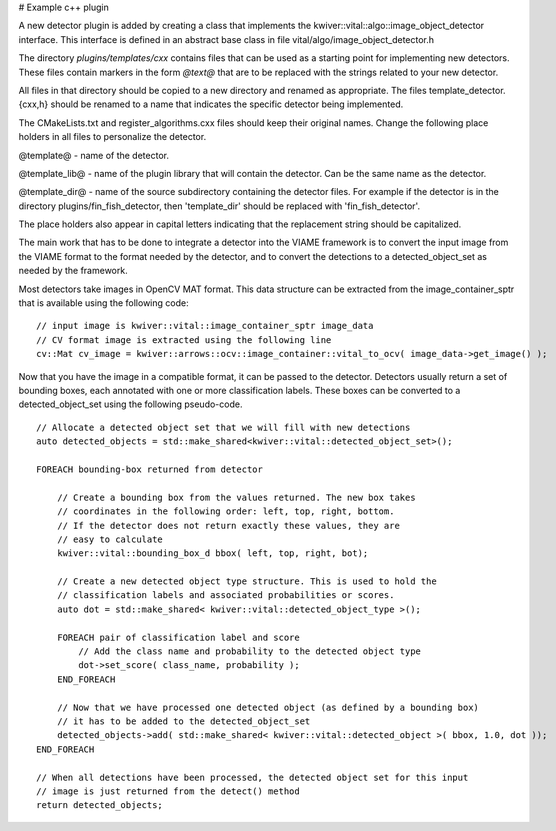 # Example c++ plugin

A new detector plugin is added by creating a class that implements the
kwiver::vital::algo::image_object_detector interface. This interface
is defined in an abstract base class in file vital/algo/image_object_detector.h

The directory `plugins/templates/cxx` contains files that can be used
as a starting point for implementing new detectors. These files
contain markers in the form `@text@` that are to be replaced with the
strings related to your new detector.

All files in that directory should be copied to a new directory and
renamed as appropriate. The files template_detector.{cxx,h} should be
renamed to a name that indicates the specific detector being
implemented.

The CMakeLists.txt and register_algorithms.cxx files should keep their
original names. Change the following place holders in all files to
personalize the detector.

@template@ - name of the detector.

@template_lib@ - name of the plugin library that will contain the
detector. Can be the same name as the detector.

@template_dir@ - name of the source subdirectory containing the detector
files. For example if the detector is in the directory plugins/fin_fish_detector,
then 'template_dir' should be replaced with 'fin_fish_detector'.

The place holders also appear in capital letters indicating that the
replacement string should be capitalized.

The main work that has to be done to integrate a detector into the
VIAME framework is to convert the input image from the VIAME format to
the format needed by the detector, and to convert the detections to a
detected_object_set as needed by the framework.

Most detectors take images in OpenCV MAT format. This data structure
can be extracted from the image_container_sptr that is available using
the following code:

::

    // input image is kwiver::vital::image_container_sptr image_data
    // CV format image is extracted using the following line
    cv::Mat cv_image = kwiver::arrows::ocv::image_container::vital_to_ocv( image_data->get_image() );

Now that you have the image in a compatible format, it can be passed
to the detector. Detectors usually return a set of bounding boxes,
each annotated with one or more classification labels. These boxes can
be converted to a detected_object_set using the following pseudo-code.

::

    // Allocate a detected object set that we will fill with new detections
    auto detected_objects = std::make_shared<kwiver::vital::detected_object_set>();

    FOREACH bounding-box returned from detector

        // Create a bounding box from the values returned. The new box takes
        // coordinates in the following order: left, top, right, bottom.
        // If the detector does not return exactly these values, they are
        // easy to calculate
        kwiver::vital::bounding_box_d bbox( left, top, right, bot);

        // Create a new detected object type structure. This is used to hold the
        // classification labels and associated probabilities or scores.
        auto dot = std::make_shared< kwiver::vital::detected_object_type >();

        FOREACH pair of classification label and score
            // Add the class name and probability to the detected object type
            dot->set_score( class_name, probability );
        END_FOREACH

        // Now that we have processed one detected object (as defined by a bounding box)
        // it has to be added to the detected_object_set
        detected_objects->add( std::make_shared< kwiver::vital::detected_object >( bbox, 1.0, dot ));
    END_FOREACH

    // When all detections have been processed, the detected object set for this input
    // image is just returned from the detect() method
    return detected_objects;
